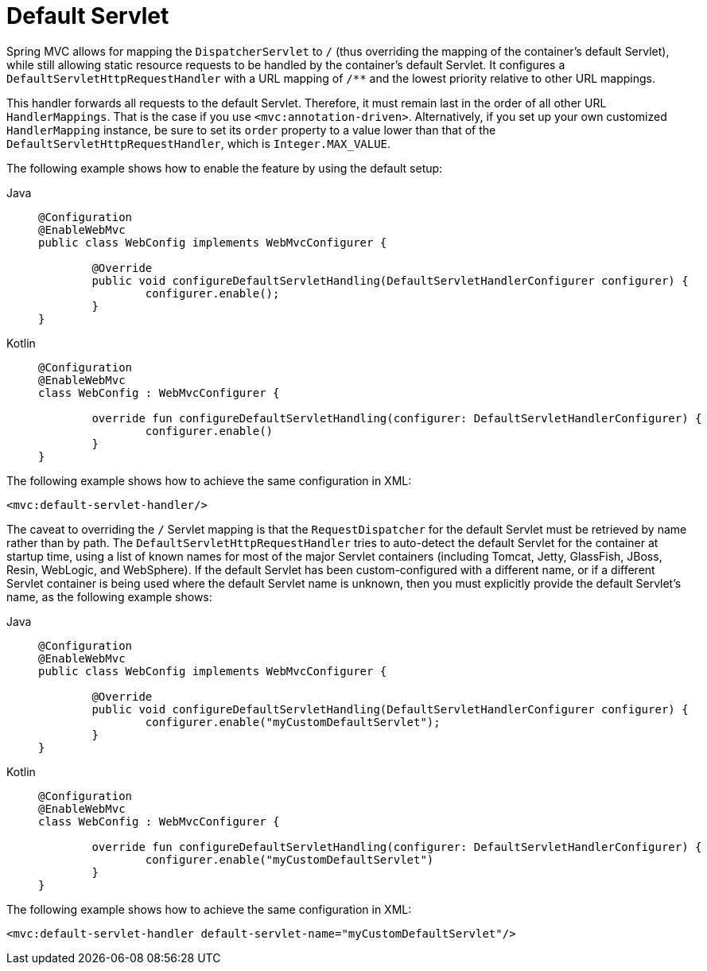 [[mvc-default-servlet-handler]]
= Default Servlet

Spring MVC allows for mapping the `DispatcherServlet` to `/` (thus overriding the mapping
of the container's default Servlet), while still allowing static resource requests to be
handled by the container's default Servlet. It configures a
`DefaultServletHttpRequestHandler` with a URL mapping of `/**` and the lowest priority
relative to other URL mappings.

This handler forwards all requests to the default Servlet. Therefore, it must
remain last in the order of all other URL `HandlerMappings`. That is the
case if you use `<mvc:annotation-driven>`. Alternatively, if you set up your
own customized `HandlerMapping` instance, be sure to set its `order` property to a value
lower than that of the `DefaultServletHttpRequestHandler`, which is `Integer.MAX_VALUE`.

The following example shows how to enable the feature by using the default setup:

[tabs]
======
Java::
+
[source,java,indent=0,subs="verbatim,quotes",role="primary"]
----
	@Configuration
	@EnableWebMvc
	public class WebConfig implements WebMvcConfigurer {

		@Override
		public void configureDefaultServletHandling(DefaultServletHandlerConfigurer configurer) {
			configurer.enable();
		}
	}
----

Kotlin::
+
[source,kotlin,indent=0,subs="verbatim,quotes",role="secondary"]
----
	@Configuration
	@EnableWebMvc
	class WebConfig : WebMvcConfigurer {

		override fun configureDefaultServletHandling(configurer: DefaultServletHandlerConfigurer) {
			configurer.enable()
		}
	}
----
======

The following example shows how to achieve the same configuration in XML:

[source,xml,indent=0,subs="verbatim,quotes"]
----
	<mvc:default-servlet-handler/>
----

The caveat to overriding the `/` Servlet mapping is that the `RequestDispatcher` for the
default Servlet must be retrieved by name rather than by path. The
`DefaultServletHttpRequestHandler` tries to auto-detect the default Servlet for
the container at startup time, using a list of known names for most of the major Servlet
containers (including Tomcat, Jetty, GlassFish, JBoss, Resin, WebLogic, and WebSphere).
If the default Servlet has been custom-configured with a different name, or if a
different Servlet container is being used where the default Servlet name is unknown,
then you must explicitly provide the default Servlet's name, as the following example shows:

[tabs]
======
Java::
+
[source,java,indent=0,subs="verbatim,quotes",role="primary"]
----
	@Configuration
	@EnableWebMvc
	public class WebConfig implements WebMvcConfigurer {

		@Override
		public void configureDefaultServletHandling(DefaultServletHandlerConfigurer configurer) {
			configurer.enable("myCustomDefaultServlet");
		}
	}
----

Kotlin::
+
[source,kotlin,indent=0,subs="verbatim,quotes",role="secondary"]
----
	@Configuration
	@EnableWebMvc
	class WebConfig : WebMvcConfigurer {

		override fun configureDefaultServletHandling(configurer: DefaultServletHandlerConfigurer) {
			configurer.enable("myCustomDefaultServlet")
		}
	}
----
======


The following example shows how to achieve the same configuration in XML:

[source,xml,indent=0,subs="verbatim,quotes"]
----
	<mvc:default-servlet-handler default-servlet-name="myCustomDefaultServlet"/>
----



